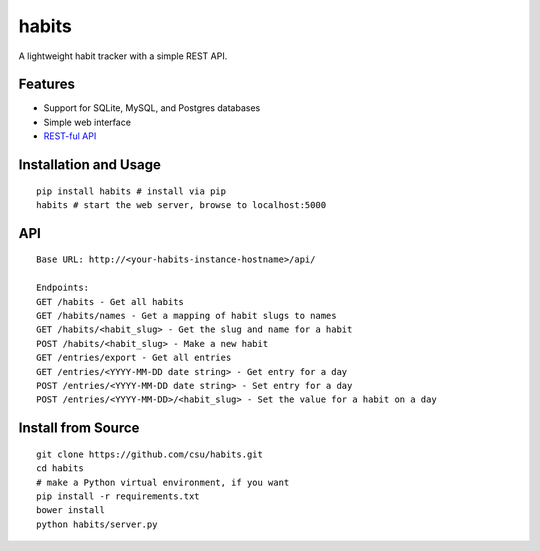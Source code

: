 habits
======

A lightweight habit tracker with a simple REST API.

Features
--------

-  Support for SQLite, MySQL, and Postgres databases
-  Simple web interface
-  `REST-ful API <#api>`_

.. figure:: http://i.imgur.com/IINq7ly.jpg
   :align: center
   :alt: 

Installation and Usage
----------------------

::

    pip install habits # install via pip
    habits # start the web server, browse to localhost:5000

API
---

::

    Base URL: http://<your-habits-instance-hostname>/api/

    Endpoints:
    GET /habits - Get all habits
    GET /habits/names - Get a mapping of habit slugs to names
    GET /habits/<habit_slug> - Get the slug and name for a habit
    POST /habits/<habit_slug> - Make a new habit
    GET /entries/export - Get all entries
    GET /entries/<YYYY-MM-DD date string> - Get entry for a day
    POST /entries/<YYYY-MM-DD date string> - Set entry for a day
    POST /entries/<YYYY-MM-DD>/<habit_slug> - Set the value for a habit on a day

Install from Source
-------------------

::

    git clone https://github.com/csu/habits.git
    cd habits
    # make a Python virtual environment, if you want
    pip install -r requirements.txt
    bower install
    python habits/server.py

